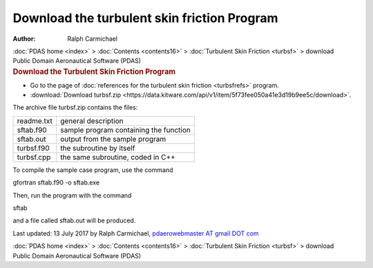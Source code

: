 ============================================
Download the turbulent skin friction Program
============================================

:Author: Ralph Carmichael

.. container:: crumb

   :doc:`PDAS home <index>` > :doc:`Contents <contents16>` >
   :doc:`Turbulent Skin Friction <turbsf>` > download

.. container:: newbanner

   Public Domain Aeronautical Software (PDAS)  

.. container::
   :name: header

   .. rubric:: Download the Turbulent Skin Friction Program
      :name: download-the-turbulent-skin-friction-program

-  Go to the page of :doc:`references for the turbulent skin
   friction <turbsfrefs>` program.
-  :download:`Download turbsf.zip <https://data.kitware.com/api/v1/item/5f73fee050a41e3d19b9ee5c/download>`.

The archive file turbsf.zip contains the files:

========== ======================================
readme.txt general description
sftab.f90  sample program containing the function
sftab.out  output from the sample program
turbsf.f90 the subroutine by itself
turbsf.cpp the same subroutine, coded in C++
========== ======================================

To compile the sample case program, use the command

gfortran sftab.f90 -o sftab.exe

Then, run the program with the command

sftab

and a file called sftab.out will be produced.



Last updated: 13 July 2017 by Ralph Carmichael, `pdaerowebmaster AT
gmail DOT com <mailto:pdaerowebmaster@gmail.com>`__

.. container:: crumb

   :doc:`PDAS home <index>` > :doc:`Contents <contents16>` >
   :doc:`Turbulent Skin Friction <turbsf>` > download

.. container:: newbanner

   Public Domain Aeronautical Software (PDAS)  
